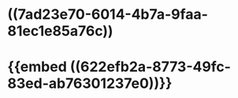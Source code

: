 #+ALIAS: 血管紧张素III,AngIII,AngⅢ

* ((7ad23e70-6014-4b7a-9faa-81ec1e85a76c))
* {{embed ((622efb2a-8773-49fc-83ed-ab76301237e0))}}